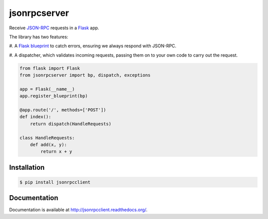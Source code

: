 jsonrpcserver
=============

.. image:: https://pypip.in/v/jsonrpcserver/badge.png
.. image:: https://pypip.in/d/jsonrpcserver/badge.png

Receive `JSON-RPC <http://www.jsonrpc.org/>`_ requests in a `Flask
<http://flask.pocoo.org/>`_ app.

The library has two features:

#. A `Flask blueprint <http://flask.pocoo.org/docs/0.10/blueprints/>`_ to catch
errors, ensuring we always respond with JSON-RPC.

#. A dispatcher, which validates incoming requests, passing them on to your own
code to carry out the request.

.. sourcecode:: python

    from flask import Flask
    from jsonrpcserver import bp, dispatch, exceptions

    app = Flask(__name__)
    app.register_blueprint(bp)

    @app.route('/', methods=['POST'])
    def index():
        return dispatch(HandleRequests)

    class HandleRequests:
        def add(x, y):
            return x + y

Installation
------------

.. sourcecode:: sh

    $ pip install jsonrpcclient

Documentation
-------------

Documentation is available at http://jsonrpcclient.readthedocs.org/.
